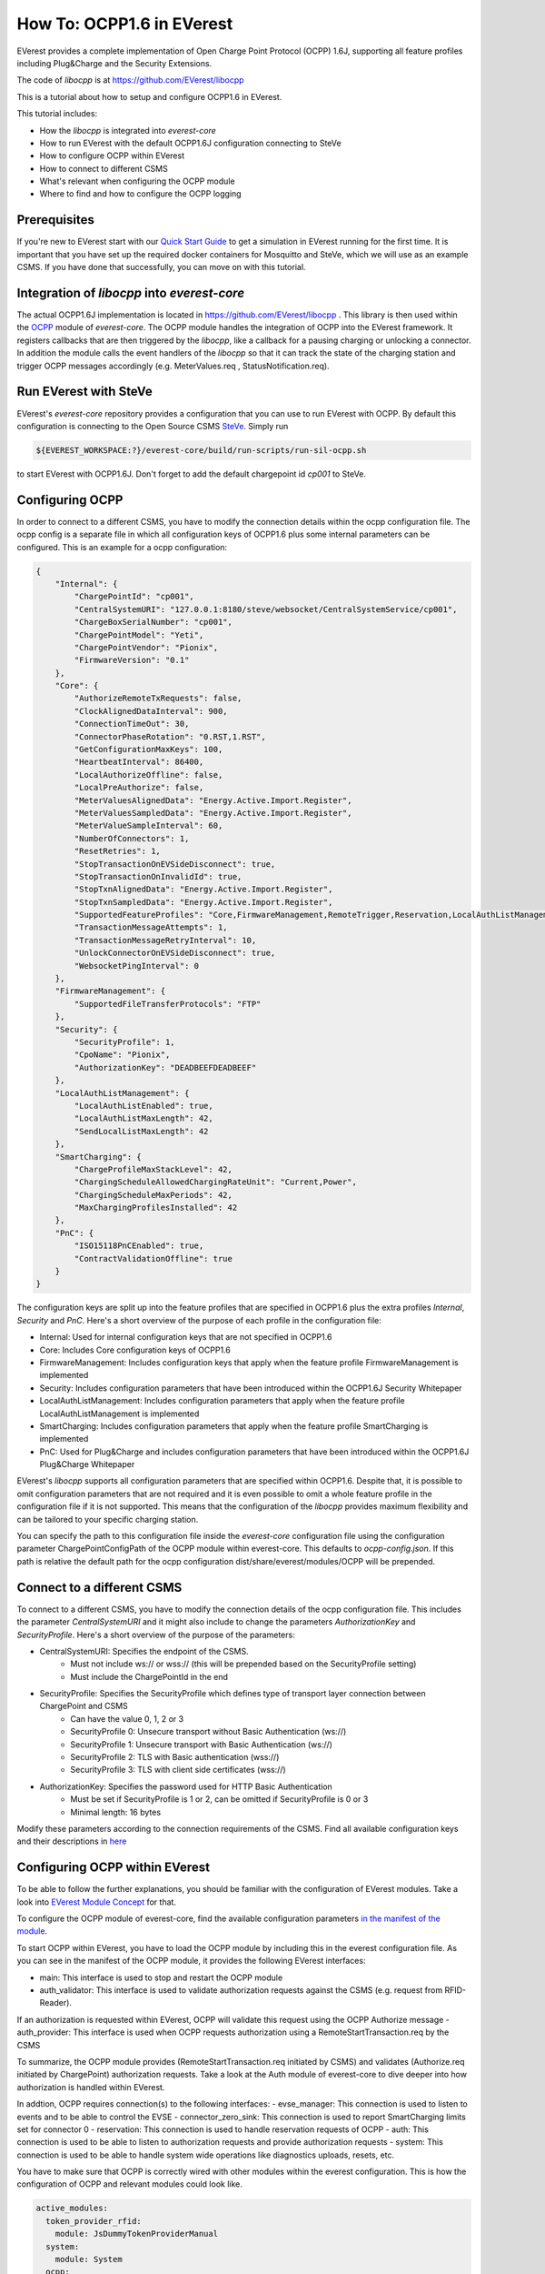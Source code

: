 **************************
How To: OCPP1.6 in EVerest
**************************

EVerest provides a complete implementation of Open Charge Point Protocol (OCPP) 1.6J, 
supporting all feature profiles including Plug&Charge and the Security Extensions.

The code of `libocpp` is at https://github.com/EVerest/libocpp

This is a tutorial about how to setup and configure OCPP1.6 in EVerest.

This tutorial includes:

- How the `libocpp` is integrated into `everest-core`
- How to run EVerest with the default OCPP1.6J configuration connecting to SteVe
- How to configure OCPP within EVerest
- How to connect to different CSMS
- What's relevant when configuring the OCPP module 
- Where to find and how to configure the OCPP logging

.. _prerequisites:

Prerequisites
=============

If you're new to EVerest start with our `Quick Start Guide <02_quick_start_guide.html>`_ 
to get a simulation in EVerest running for the first time. It is important that you have set up the required docker containers for Mosquitto and SteVe,
which we will use as an example CSMS.
If you have done that successfully, you can move on with this tutorial.

.. _integration:

Integration of `libocpp` into `everest-core`
========================================

The actual OCPP1.6J implementation is located in https://github.com/EVerest/libocpp . 
This library is then used within the `OCPP <https://github.com/EVerest/everest-core/tree/main/modules/OCPP>`_ module of `everest-core`.
The OCPP module handles the integration of OCPP into the EVerest framework. 
It registers callbacks that are then triggered by the `libocpp`, like a callback for a pausing charging or unlocking a connector. 
In addition the module calls the event handlers of the `libocpp` so that it can track the state of the charging station and trigger OCPP messages accordingly (e.g. MeterValues.req , StatusNotification.req).

.. _run_with_steve:

Run EVerest with SteVe
======================

EVerest's `everest-core` repository provides a configuration that you can use to run EVerest with OCPP.
By default this configuration is connecting to the Open Source CSMS `SteVe <https://github.com/steve-community/steve>`_.
Simply run

.. code-block:: bash

    ${EVEREST_WORKSPACE:?}/everest-core/build/run-scripts/run-sil-ocpp.sh

to start EVerest with OCPP1.6J. Don't forget to add the default chargepoint id *cp001* to SteVe.

.. _configure_ocpp:

Configuring OCPP
================

In order to connect to a different CSMS, you have to modify the connection details within the ocpp configuration file. The ocpp config is a separate
file in which all configuration keys of OCPP1.6 plus some internal parameters can be configured. This is an example for a ocpp configuration:

.. code-block:: json

    {
        "Internal": {
            "ChargePointId": "cp001",
            "CentralSystemURI": "127.0.0.1:8180/steve/websocket/CentralSystemService/cp001",
            "ChargeBoxSerialNumber": "cp001",
            "ChargePointModel": "Yeti",
            "ChargePointVendor": "Pionix",
            "FirmwareVersion": "0.1"
        },
        "Core": {
            "AuthorizeRemoteTxRequests": false,
            "ClockAlignedDataInterval": 900,
            "ConnectionTimeOut": 30,
            "ConnectorPhaseRotation": "0.RST,1.RST",
            "GetConfigurationMaxKeys": 100,
            "HeartbeatInterval": 86400,
            "LocalAuthorizeOffline": false,
            "LocalPreAuthorize": false,
            "MeterValuesAlignedData": "Energy.Active.Import.Register",
            "MeterValuesSampledData": "Energy.Active.Import.Register",
            "MeterValueSampleInterval": 60,
            "NumberOfConnectors": 1,
            "ResetRetries": 1,
            "StopTransactionOnEVSideDisconnect": true,
            "StopTransactionOnInvalidId": true,
            "StopTxnAlignedData": "Energy.Active.Import.Register",
            "StopTxnSampledData": "Energy.Active.Import.Register",
            "SupportedFeatureProfiles": "Core,FirmwareManagement,RemoteTrigger,Reservation,LocalAuthListManagement,SmartCharging",
            "TransactionMessageAttempts": 1,
            "TransactionMessageRetryInterval": 10,
            "UnlockConnectorOnEVSideDisconnect": true,
            "WebsocketPingInterval": 0
        },
        "FirmwareManagement": {
            "SupportedFileTransferProtocols": "FTP"
        },
        "Security": {
            "SecurityProfile": 1,
            "CpoName": "Pionix",
            "AuthorizationKey": "DEADBEEFDEADBEEF"
        },
        "LocalAuthListManagement": {
            "LocalAuthListEnabled": true,
            "LocalAuthListMaxLength": 42,
            "SendLocalListMaxLength": 42
        },
        "SmartCharging": {
            "ChargeProfileMaxStackLevel": 42,
            "ChargingScheduleAllowedChargingRateUnit": "Current,Power",
            "ChargingScheduleMaxPeriods": 42,
            "MaxChargingProfilesInstalled": 42
        },
        "PnC": {
            "ISO15118PnCEnabled": true,
            "ContractValidationOffline": true
        }
    }

The configuration keys are split up into the feature profiles that are specified in OCPP1.6 plus the extra profiles *Internal*, *Security* and *PnC*.
Here's a short overview of the purpose of each profile in the configuration file:

- Internal: Used for internal configuration keys that are not specified in OCPP1.6
- Core: Includes Core configuration keys of OCPP1.6
- FirmwareManagement: Includes configuration keys that apply when the feature profile FirmwareManagement is implemented
- Security: Includes configuration parameters that have been introduced within the OCPP1.6J Security Whitepaper
- LocalAuthListManagement: Includes configuration parameters that apply when the feature profile LocalAuthListManagement is implemented
- SmartCharging: Includes configuration parameters that apply when the feature profile SmartCharging is implemented
- PnC: Used for Plug&Charge and includes configuration parameters that have been introduced within the OCPP1.6J Plug&Charge Whitepaper

EVerest's `libocpp` supports all configuration parameters that are specified within OCPP1.6. Despite that, it is possible to omit configuration parameters 
that are not required and it is even possible to omit a whole feature profile in the configuration file if it is not supported. This means that
the configuration of the `libocpp` provides maximum flexibility and can be tailored to your specific charging station.

You can specify the path to this configuration file  inside the `everest-core` configuration file using the configuration parameter ChargePointConfigPath 
of the OCPP module within everest-core. This defaults to *ocpp-config.json*. If this path is relative the default path for the ocpp configuration
dist/share/everest/modules/OCPP will be prepended. 

.. _different_csms:

Connect to a different CSMS
===========================

To connect to a different CSMS, you have to modify the connection details of the ocpp configuration file. This includes the parameter *CentralSystemURI*
and it might also include to change the parameters *AuthorizationKey* and *SecurityProfile*. Here's a short overview of the purpose of the parameters:

- CentralSystemURI: Specifies the endpoint of the CSMS.
    - Must not include ws:// or wss:// (this will be prepended based on the SecurityProfile setting)
    - Must include the ChargePointId in the end
- SecurityProfile: Specifies the SecurityProfile which defines type of transport layer connection between ChargePoint and CSMS
    - Can have the value 0, 1, 2 or 3
    - SecurityProfile 0: Unsecure transport without Basic Authentication (ws://)
    - SecurityProfile 1: Unsecure transport with Basic Authentication (ws://)
    - SecurityProfile 2: TLS with Basic authentication (wss://)
    - SecurityProfile 3: TLS with client side certificates (wss://)
- AuthorizationKey: Specifies the password used for HTTP Basic Authentication
    - Must be set if SecurityProfile is 1 or 2, can be omitted if SecurityProfile is 0 or 3
    - Minimal length: 16 bytes

Modify these parameters according to the connection requirements of the CSMS. Find all available configuration keys
and their descriptions in `here <https://github.com/EVerest/libocpp/tree/main/config/v16/profile_schemas>`_

.. _configure_ocpp_everest:

Configuring OCPP within EVerest
===============================

To be able to follow the further explanations, you should be familiar with the configuration of EVerest modules.
Take a look into `EVerest Module Concept <04_module_concept.html>`_ for that.

To configure the OCPP module of everest-core, find the available configuration parameters `in the manifest
of the module <https://github.com/EVerest/everest-core/blob/main/modules/OCPP/manifest.yaml>`_.

To start OCPP within EVerest, you have to load the OCPP module by including this in the everest configuration file.
As you can see in the manifest of the OCPP module, it provides the following EVerest interfaces:

- main: This interface is used to stop and restart the OCPP module
- auth_validator: This interface is used to validate authorization requests against the CSMS (e.g. request from RFID-Reader). 
If an authorization is requested within EVerest, OCPP will validate this request using the OCPP Authorize message
- auth_provider: This interface is used when OCPP requests authorization using a RemoteStartTransaction.req by the CSMS

To summarize, the OCPP module provides (RemoteStartTransaction.req initiated by CSMS) and validates (Authorize.req initiated 
by ChargePoint) authorization requests. Take a look at the Auth module of everest-core to dive deeper into how authorization
is handled within EVerest.

In addtion, OCPP requires connection(s) to the following interfaces:
- evse_manager: This connection is used to listen to events and to be able to control the EVSE
- connector_zero_sink: This connection is used to report SmartCharging limits set for connector 0
- reservation: This connection is used to handle reservation requests of OCPP
- auth: This connection is used to be able to listen to authorization requests and provide authorization requests
- system: This connection is used to be able to handle system wide operations like diagnostics uploads, resets, etc.

You have to make sure that OCPP is correctly wired with other modules within the everest configuration. This is how
the configuration of OCPP and relevant modules could look like.

.. code-block:: yaml

    active_modules:
      token_provider_rfid:
        module: JsDummyTokenProviderManual
      system:
        module: System
      ocpp:
        module: OCPP
        config_module:
          ChargePointConfigPath: ocpp-config.json
        connections:
          evse_manager:
            - module_id: evse_manager
              implementation_id: evse
          reservation:
            - module_id: auth
              implementation_id: reservation
          auth:
            - module_id: auth
              implementation_id: main
          system:
            - module_id: system
              implementation_id: main
      auth:
        module: Auth
        config_module:
          connection_timeout: 30
          selection_algorithm: PlugEvents
        connections:
          token_provider:
            - module_id: ocpp
              implementation_id: auth_provider
            - module_id: token_provider_rfid
              implementation_id: main
          token_validator:
            - module_id: ocpp
              implementation_id: auth_validator
          evse_manager:
            - module_id: evse_manager
              implementation_id: evse

Please note that this is not a complete configuration but it is only showing modules that are relevant for OCPP.

Let's break this configuration down step by step.
We can see the configuration of four modules within the everest configuration file (ocpp, system, auth,
token_provider_rfid). The System and the JsDummyTokenProviderManual modules are simply loaded and need no configuration.
For OCPP, the ChargePointConfigPath is specified and it has connections to

- `evse_manager` (not present in this config for reasons of clarity)
- `system`
- `auth`
  - `main`: to provide and validate authorization requests
  - `reservation`: to handle reservations
  
For the Auth module, the `connection_timeout` and the `selection_algorithm` is configured and it has connections to

- `ocpp`
  - `auth_provider`: to handle RemoteStartTransaction.req
  - `auth_validator`: to trigger Authorize.req
- `token_provider_rfid`
- `evse_manager`: to provide authorization when provided token was validated 

This configuration will start EVerest with OCPP1.6. Authorization requests can be published by OCPP (using 
RemoteStartTransaction.req) or by a manual token provider (e.g. RFID-Reader). Authorization requests are 
received and forwarded by the Auth module. The only token validator that is configured is the OCPP module,
which will use the Authorize.req as well as AuthorizationCache and LocalAuthListManagement to validate the
requests.

.. _logging:

Logging
=======

The implementation allows to log all OCPP messages in different formats

The default logging path is /tmp/everest_ocpp_logs but can be set using the configuration parameter *MessageLogPath* 
of the OCPP module of everest-core. Within the ocpp configuration file, you can configure *LogMessages*, to enable 
or disable logging and  *LogMessagesFormat* to specify to one or more log formats. For the latter, you can specify
the following values:

- console: Logs all OCPP messages 
- log: Logs all OCPP messages in a text file
- html: Logs all OCPP messages using a html format (recommended)
- session_logging: Logs all OCPP messages in html format into a path that is optionally provided by the EvseManager at the 
  start of a session
